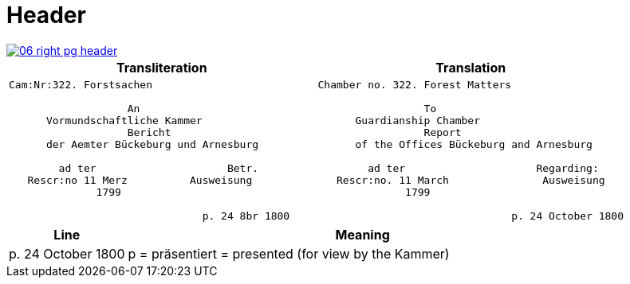 = Header
:page-role: wide

image::06-right-pg-header.png[scale=25,link=self]

[cols="1a,1a",options="header",frame=none,grid=none]
|===
|Transliteration|Translation

|
....
Cam:Nr:322. Forstsachen

                   An
      Vormundschaftliche Kammer
                   Bericht              
      der Aemter Bückeburg und Arnesburg

        ad ter                     Betr.     
   Rescr:no 11 Merz          Ausweisung 
              1799                                  
                  
                               p. 24 8br 1800  
....

|
....
Chamber no. 322. Forest Matters

                 To 
      Guardianship Chamber
                 Report              
      of the Offices Bückeburg and Arnesburg

        ad ter                     Regarding:     
   Rescr:no. 11 March               Ausweisung 
              1799                                  
                  
                               p. 24 October 1800  
....
|===

[cols="1,4"]
|===
|Line|Meaning

|p. 24 October 1800|p  = präsentiert = presented (for view by the Kammer)
|===
